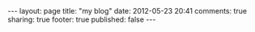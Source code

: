 #+BEGIN_HTML

---
layout:         page
title:          "my blog"
date:           2012-05-23 20:41
comments:       true
sharing:        true
footer:         true
published:      false
---

#+END_HTML

